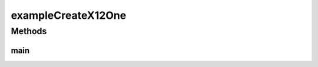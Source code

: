 .. java:import:: java.util List

.. java:import:: com.yarsquidy.x12 Context

.. java:import:: com.yarsquidy.x12 Loop

.. java:import:: com.yarsquidy.x12 Segment

.. java:import:: com.yarsquidy.x12 X12

exampleCreateX12One
===================

.. java:package:: com.yarsquidy.x12.example
   :noindex:

.. java:type:: public class exampleCreateX12One

   Example showing how to create a X12 transaction from scratch.

   :author: Prasad Balan

   .. parsed-literal::

      Context c = new Context('˜', '*', ':');
      X12 x12 = new X12(c);
      Loop loop_isa = x12.addChild("ISA");

      // Add ISA segment to the loop
      loop_isa.addSegment("ISA*00*          *00*          *ZZ*SENDERID       *"
              + "ZZ*RECEIVERID    *030409*0701*U*00401*0000000001*0*T*:");

      // Add GS child loop to ISA loop
      Loop loop_gs = loop_isa.addChild("GS");
      // Add GS segment directly as a string
      loop_gs.addSegment("GS*1212*SENDERID*RECEIVERID*0701*000000001*X*00401");

      Loop loop_st = loop_gs.addChild("ST");
      loop_st.addSegment("ST*835*000000001");
      loop_st.addSegment("BPR*DATA*NOT*VALID*RANDOM*TEXT");
      loop_st.addSegment("TRN*1*0000000000*1999999999");
      loop_st.addSegment("DTM*111*20090915");

      Loop loop_1000A = loop_st.addChild("1000A");
      loop_1000A.addSegment("N1*PR*ALWAYS INSURANCE COMPANY");
      loop_1000A.addSegment("N7*AROUND THE CORNER");
      loop_1000A.addSegment("N4*SHINE CITY*GREEN STATE*ZIP");
      loop_1000A.addSegment("REF*DT*435864864");

      Loop loop_1000B = loop_st.addChild("1000B");
      loop_1000B
              .addSegment("N1*PE*FI*888888888*P.O.BOX 456*SHINE CITY*GREEN STATE*ZIP*EARTH");

      Loop loop_2000 = loop_st.addChild("2000");
      loop_2000.addSegment("LX*1");

      Loop loop_2010_1 = loop_2000.addChild("2010");
      loop_2010_1.addSegment("CLP*PCN123456789**5555.55**CCN987654321");
      loop_2010_1.addSegment("CAS*PR*909099*100.00");
      loop_2010_1.addSegment("NM1*QC*1*PATIENT*TREATED*ONE***34*333333333");
      loop_2010_1.addSegment("DTM*273*20020824");
      loop_2010_1.addSegment("AMT*A1*10.10");
      loop_2010_1.addSegment("AMT*A2*20.20");

      Loop loop_2010_2 = loop_2000.addChild("2010");
      loop_2010_2.addSegment("LX*2");
      loop_2010_2.addSegment("CLP*PCN123456789**4444.44**CCN987654321");
      loop_2010_2.addSegment("CAS*PR*909099*200.00");
      loop_2010_2.addSegment("NM1*QC*1*PATIENT*TREATED*TWO***34*444444444");
      loop_2010_2.addSegment("DTM*273*20020824");
      loop_2010_2.addSegment("AMT*A1*30.30");
      loop_2010_2.addSegment("AMT*A2*40.40");

      Loop loop_se = loop_gs.addChild("SE");
      loop_se.addSegment("SE*XX*000000001");

      Loop loop_ge = loop_isa.addChild("GE");
      loop_ge.addSegment("GE*1*000000001");

      Loop loop_iea = x12.addChild("IEA");
      loop_iea.addSegment("IEA*1*000000001");

      // Since the SE loop has the incorrect segment count let us fix that.
      Integer count = loop_st.size();
      count += 1; // In the loop hierarchy SE is not a child loop of ST. So
      // when we get the rows in ST loop it does not have the count of SE.
      // so add 1.

      // We can set the count directly, like
      // loop_se.getSegment(0).setElement(1, count.toString());
      // this is just to show how to use the findLoop()
      List<Loop> trailer = x12.findLoop("SE");
      trailer.get(0).getSegment(0).setElement(1, count.toString());

      //another way
      List<Segment> se = x12.findSegment("SE");
      se.get(0).setElement(1, count.toString());

      //another way
      loop_se.getSegment(0).setElement(1, count.toString());

      System.out.println(loop_st.size());
      System.out.println(x12.toString());
      System.out.println(x12.toXML());

Methods
-------
main
^^^^

.. java:method:: public static void main(String[] args)
   :outertype: exampleCreateX12One


